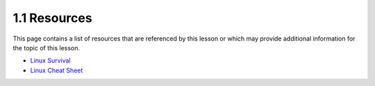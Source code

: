 1.1 Resources
=============
This page contains a list of resources that are referenced by this lesson or which
may provide additional information for the topic of this lesson.

- `Linux Survival <https://linuxsurvival.com/linux-tutorial-introduction/>`_
- `Linux Cheat Sheet <https://cheatography.com/davechild/cheat-sheets/linux-command-line/>`_
